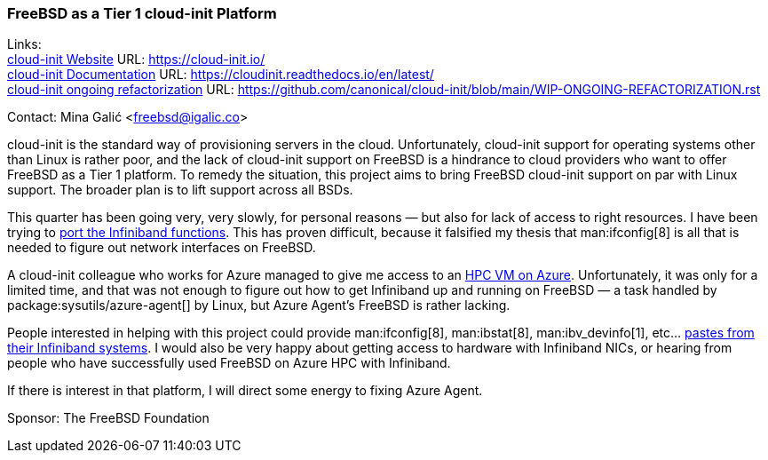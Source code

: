 === FreeBSD as a Tier 1 cloud-init Platform

Links: +
link:https://cloud-init.io/[cloud-init Website] URL: link:https://cloud-init.io/[] +
link:https://cloudinit.readthedocs.io/en/latest/[cloud-init Documentation] URL: link:https://cloudinit.readthedocs.io/en/latest/[] +
link:https://github.com/canonical/cloud-init/blob/main/WIP-ONGOING-REFACTORIZATION.rst[cloud-init ongoing refactorization] URL: link:https://github.com/canonical/cloud-init/blob/main/WIP-ONGOING-REFACTORIZATION.rst[]

Contact: Mina Galić <freebsd@igalic.co>

cloud-init is the standard way of provisioning servers in the cloud.
Unfortunately, cloud-init support for operating systems other than Linux is rather poor, and the lack of cloud-init support on FreeBSD is a hindrance to cloud providers who want to offer FreeBSD as a Tier 1 platform.
To remedy the situation, this project aims to bring FreeBSD cloud-init support on par with Linux support.
The broader plan is to lift support across all BSDs.

This quarter has been going very, very slowly, for personal reasons — but also for lack of access to right resources.
I have been trying to link:https://github.com/canonical/cloud-init/pull/2003[port the Infiniband functions].
This has proven difficult, because it falsified my thesis that man:ifconfig[8] is all that is needed to figure out network interfaces on FreeBSD.

A cloud-init colleague who works for Azure managed to give me access to an link:https://learn.microsoft.com/en-us/azure/architecture/topics/high-performance-computing[HPC VM on Azure].
Unfortunately, it was only for a limited time, and that was not enough to figure out how to get Infiniband up and running on FreeBSD — a task handled by package:sysutils/azure-agent[] by Linux, but Azure Agent's FreeBSD is rather lacking.

People interested in helping with this project could provide man:ifconfig[8], man:ibstat[8], man:ibv_devinfo[1], etc… link:https://lists.freebsd.org/archives/freebsd-infiniband/2023-February/000005.html[pastes from their Infiniband systems].
I would also be very happy about getting access to hardware with Infiniband NICs, or hearing from people who have successfully used FreeBSD on Azure HPC with Infiniband.

If there is interest in that platform, I will direct some energy to fixing Azure Agent.

Sponsor: The FreeBSD Foundation
